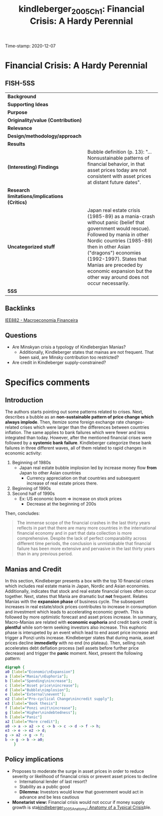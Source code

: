#+TITLE: kindleberger_2005_Ch1: Financial Crisis: A Hardy Perennial
#+ROAM_KEY: cite:kindleberger_2005_Ch1
#+ROAM_TAGS:
#+ROAM_TAGS: "Financial crisis" UFRJ "Macroeconomia Financeira"
Time-stamp: 2020-12-07


* Financial Crisis: A Hardy Perennial
  :PROPERTIES:
  :Custom_ID: kindleberger_2005_Ch1
  :END:
  
** FISH-5SS


|---------------------------------------------+----------------------------------------------------------------------------------------------------------------------------------------------------------------------------------------------------------------------------------------------------------------------------------------------------------------------------------|
| *Background*                                  |                                                                                                                                                                                                                                                                                                                                  |
| *Supporting Ideas*                            |                                                                                                                                                                                                                                                                                                                                  |
| *Purpose*                                     |                                                                                                                                                                                                                                                                                                                                  |
| *Originality/value (Contribution)*            |                                                                                                                                                                                                                                                                                                                                  |
| *Relevance*                                   |                                                                                                                                                                                                                                                                                                                                  |
| *Design/methodology/approach*                 |                                                                                                                                                                                                                                                                                                                                  |
| *Results*                                     |                                                                                                                                                                                                                                                                                                                                  |
| *(Interesting) Findings*                      | Bubble definition (p. 13): "... Nonsustainable patterns of financial behavior, in that asset prices today are not consistent with asset prices at distant future dates".                                                                                                                                                         |
| *Research limitations/implications (Critics)* |                                                                                                                                                                                                                                                                                                                                  |
| *Uncategorized stuff*                         | Japan real estate crisis (1985-89) as a mania-crash without panic (belief that government would rescue). Followed by mania in other Nordic countries (1985-89) then in other Asian ("dragons") economies (1992-1997). States that Manias are preceded by economic expansion but the other way around does not occur necessarily. |
| *5SS*                                         |                                                                                                                                                                                                                                                                                                                                  |
|---------------------------------------------+----------------------------------------------------------------------------------------------------------------------------------------------------------------------------------------------------------------------------------------------------------------------------------------------------------------------------------|

** Backlinks
[[file:20201202092036-iee882_macroeconomia_financeira.org][IEE882 - Macroeconomia Financeira]]
** Questions

- Are Minskyan crisis a typology of Kindlebergian Manias?
  + Additionally, Kindleberger states that mainas are not frequent. That been said, are Minsky contribution too restricted?
- Are credit in Kindleberger supply-constrained?

* Specifics comments
** Introduction
The authors starts pointing out some patterns related to crises.
Next, describes a bubble as an *non-sustainable pattern of price change which always implode*.
Then, itemize some foreign exchange rate changes-related crises which were larger than the differences between countries inflation.
The same applies to bank failures which were fewer and less integrated than today.
However, after the mentioned financial crises were followed by a *systemic bank failure*.
Kindleberger categorize these bank failures in three different waves, all of them related to rapid changes in economic activity:

1. Beginning of 1980s
   - Japan real estate bubble implosion led by increase money flow *from* Japan to other Asian countries
     + Currency appreciation on that countries and subsequent increase of real estate prices there.
2. Beginning of 1990s
3. Second half of 1990s
   - Ex: US economic boom $\Rightarrow$ increase on stock prices
     + Decrease at the beginning of 200s

Then, concludes:

#+BEGIN_QUOTE
The immense scope of the financial crashes in the last thirty years reflects in part that there are many more countries in the international financial economy and in part that data collection is more comprehensive. Despite the lack of perfect comparability across different time periods, the conclusion is unmistakable that financial failure has been more extensive and pervasive in the last thirty years than in any previous period.
#+END_QUOTE

** Manias and Credit

In this section, Kindleberger presents a box with the top 10 financial crises which includes real estate mania in Japan, Nordic and Asian economies.
Additionally, indicates that stock and real estate financial crises often occur together.
Next, states that Mania are dramatic but *not* frequent.
Relates Manias with the *expansion phase* of business cycle.
The subsequent increases in real estate/stock prices contributes to increase in consumption and investment which leads to accelerating economic growth.
This is followed by more optimistic forecast and asset prices increase.
In summary, Macro-Manias are related with *economic euphoria* and credit bank credit is *plentful* while sort-term seeking investors also increase.   
This euphoric phase is interupeted by an event which lead to end asset price increase and trigger a Ponzi units increase.
Kindleberger states that during mania, asset prices decline *immedietly* with no end (no plateau).
Then, selling rush accelerates debt deflation process (sell assets before further price decrease) and trigger the *panic* moment.
Next, present the following pattern:

#+begin_src dot :file ../figs/kindleberger_ch1_fig1.png
digraph {
a0 [label="Economic\nExpansion"]
a [label="Mania/\nEuphoria"];
b [label="Spending\nincrease"];
c [label="Asset price\nincrease"];
d [label="Bubble\nimplosion"];
e [label="External\nevent"];
e2 [label="Pro-cyclical Change\nincredit supply"];
e3 [label="Book thesis"]
f [label="Ponzi unit\nincrease"];
g [label="Higher\nindebtedness"];
h [label="Panic"]
a2 [label="More credit"];
a0 -> a -> a2 -> c -> b -> c -> d -> f -> h;
e3 -> e -> e2 -> d;
g -> a2 -> g -> f;
b -> g -> b -> a0;
    }
#+end_src

#+RESULTS:
[[file:../figs/kindleberger_ch1_fig1.png]]

** Policy implications

- Proposes to moderate the surge in asset prices in order to reduce severity or likelihood of financial crisis or prevent asset prices to decline
  + International lender of last resort?
  + Stability as a public good
  + *Dilemma:* Investors would knew that government would act in advance and be less cautious
- *Monetarist view:* Financial crisis would not occur if money supply growth is sta[[file:2020-12-07-10-55-27-kindleberger_2005_Anatomy.org][kindleberger_2005_Anatomy: Anatomy of a Typical Crisis]]ble.
